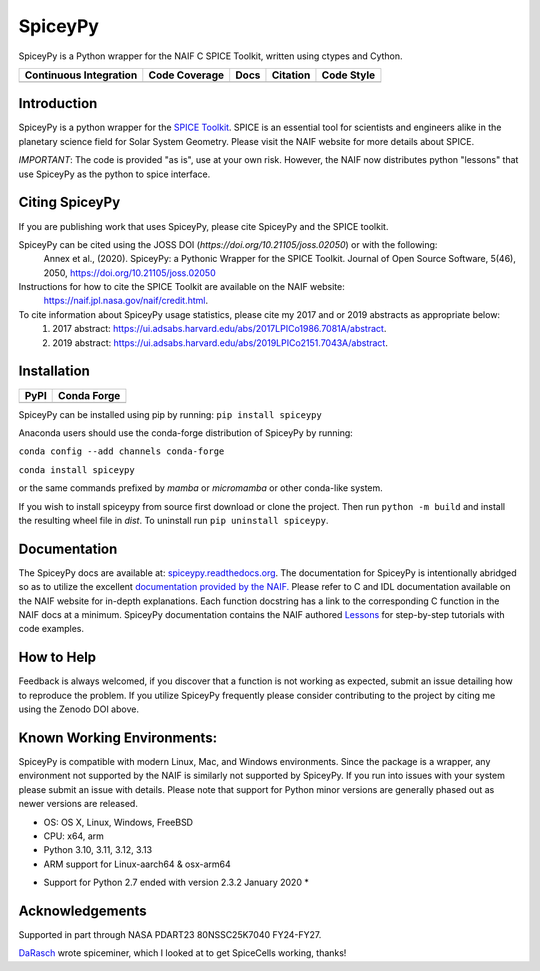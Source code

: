 SpiceyPy
========

SpiceyPy is a Python wrapper for the NAIF C SPICE Toolkit, written using ctypes and Cython.

+------------------------+-------------------+--------+------------+--------------+
| Continuous Integration | Code Coverage     | Docs   |  Citation  |  Code Style  |
+========================+===================+========+============+==============+
| |Github Build Status|  | |Coverage Status| | |Docs| | |JOSS|     |  |Black|     |
+------------------------+-------------------+--------+------------+--------------+

.. |Github Build Status| image:: https://img.shields.io/github/actions/workflow/status/AndrewAnnex/SpiceyPy/ci-build.yml?branch=main
   :alt: Github - Build Status
   :target: https://github.com/AndrewAnnex/SpiceyPy/actions
.. |Coverage Status| image:: https://img.shields.io/codecov/c/github/AndrewAnnex/SpiceyPy/main?logo=codecov
   :alt: Codecov - Test Coverage
   :target: https://codecov.io/gh/AndrewAnnex/SpiceyPy
.. |Docs| image:: https://img.shields.io/readthedocs/spiceypy/main
   :alt: Readthedocs - Documentation
   :target: http://spiceypy.readthedocs.org/en/main/
.. |JOSS| image:: https://joss.theoj.org/papers/98136d30bea9982ad160d251e2039fee/status.svg
   :alt: Citation Information: Journal of Open Source Software
   :target: https://joss.theoj.org/papers/98136d30bea9982ad160d251e2039fee
.. |Black| image:: https://img.shields.io/badge/code%20style-black-000000.svg 
   :alt: Code Style - Black
   :target: https://github.com/psf/black


Introduction
------------

SpiceyPy is a python wrapper for the `SPICE Toolkit <https://naif.jpl.nasa.gov/naif/>`__.
SPICE is an essential tool for scientists and engineers alike in the planetary
science field for Solar System Geometry. Please visit the NAIF website for more details about SPICE.

*IMPORTANT*: The code is provided "as is", use at your own risk. However, the NAIF now distributes python "lessons" that use SpiceyPy as the python to spice interface.

Citing SpiceyPy
---------------

If you are publishing work that uses SpiceyPy, please cite SpiceyPy and the SPICE toolkit.

SpiceyPy can be cited using the JOSS DOI (`https://doi.org/10.21105/joss.02050`) or with the following:
    Annex et al., (2020). SpiceyPy: a Pythonic Wrapper for the SPICE Toolkit. Journal of Open Source Software, 5(46), 2050, https://doi.org/10.21105/joss.02050

Instructions for how to cite the SPICE Toolkit are available on the NAIF website: 
    https://naif.jpl.nasa.gov/naif/credit.html. 

To cite information about SpiceyPy usage statistics, please cite my 2017 and or 2019 abstracts as appropriate below:
    1. 2017 abstract: `<https://ui.adsabs.harvard.edu/abs/2017LPICo1986.7081A/abstract>`__.
    2. 2019 abstract: `<https://ui.adsabs.harvard.edu/abs/2019LPICo2151.7043A/abstract>`__.

Installation
------------

+----------------+-------------------+
| PyPI           | Conda Forge       |
+================+===================+
| |PyPI|         | |Conda Version|   |
+----------------+-------------------+

.. |PyPI| image:: https://img.shields.io/pypi/v/spiceypy.svg
   :alt: PyPI - python package index
   :target: https://pypi.org/project/spiceypy/
.. |Conda Version| image:: https://img.shields.io/conda/vn/conda-forge/spiceypy.svg
   :alt: Conda - conda-forge feedstock for SpiceyPy
   :target: https://anaconda.org/conda-forge/spiceypy

SpiceyPy can be installed using pip by running:
``pip install spiceypy``

Anaconda users should use the conda-forge distribution of SpiceyPy by running:

``conda config --add channels conda-forge``

``conda install spiceypy``

or the same commands prefixed by `mamba` or `micromamba` or other conda-like system.

If you wish to install spiceypy from source first download or clone the project. Then run ``python -m build`` and install the resulting wheel file in `dist`.
To uninstall run ``pip uninstall spiceypy``.

Documentation
-------------

The SpiceyPy docs are available at:
`spiceypy.readthedocs.org <http://spiceypy.readthedocs.org>`__.
The documentation for SpiceyPy is intentionally abridged so as to utilize the excellent `documentation provided by the
NAIF. <https://naif.jpl.nasa.gov/pub/naif/misc/toolkit_docs_N0067/C/index.html>`__
Please refer to C and IDL documentation available on the NAIF website
for in-depth explanations. Each function docstring has a link to the
corresponding C function in the NAIF docs at a minimum.
SpiceyPy documentation contains the NAIF authored `Lessons <https://spiceypy.readthedocs.io/en/main/lessonindex.html>`__ for step-by-step tutorials with code examples. 

How to Help
-----------

Feedback is always welcomed, if you discover that a function is not working as expected,
submit an issue detailing how to reproduce the problem. If you utilize SpiceyPy frequently 
please consider contributing to the project by citing me using the Zenodo DOI above.

Known Working Environments:
---------------------------

SpiceyPy is compatible with modern Linux, Mac, and Windows
environments. Since the package is a wrapper, any environment not
supported by the NAIF is similarly not supported by SpiceyPy.
If you run into issues with your system please submit an issue with details. 
Please note that support for Python minor versions are generally phased out 
as newer versions are released. 

- OS: OS X, Linux, Windows, FreeBSD
- CPU: x64, arm
- Python 3.10, 3.11, 3.12, 3.13
- ARM support for Linux-aarch64 & osx-arm64

* Support for Python 2.7 ended with version 2.3.2 January 2020 *

Acknowledgements
----------------

Supported in part through NASA PDART23 80NSSC25K7040 FY24-FY27. 

`DaRasch <https://github.com/DaRasch>`__ wrote spiceminer, which I
looked at to get SpiceCells working, thanks!

